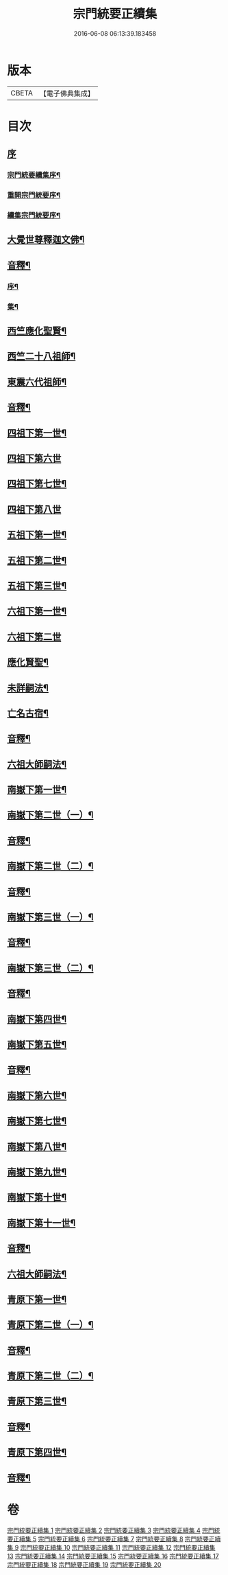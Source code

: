 #+TITLE: 宗門統要正續集 
#+DATE: 2016-06-08 06:13:39.183458

* 版本
 |     CBETA|【電子佛典集成】|

* 目次
** [[file:KR6r0099_001.txt::001-0463a0][序]]
*** [[file:KR6r0099_001.txt::001-0463a1][宗門統要續集序¶]]
*** [[file:KR6r0099_001.txt::001-0463b7][重開宗門統要序¶]]
*** [[file:KR6r0099_001.txt::001-0465b7][續集宗門統要序¶]]
** [[file:KR6r0099_001.txt::001-0468a5][大覺世尊釋迦文佛¶]]
** [[file:KR6r0099_001.txt::001-0487a7][音釋¶]]
*** [[file:KR6r0099_001.txt::001-0487a8][序¶]]
*** [[file:KR6r0099_001.txt::001-0487b4][集¶]]
** [[file:KR6r0099_001.txt::001-0489a5][西竺應化聖賢¶]]
** [[file:KR6r0099_001.txt::001-0499b2][西竺二十八祖師¶]]
** [[file:KR6r0099_001.txt::001-0509a8][東震六代祖師¶]]
** [[file:KR6r0099_001.txt::001-0518a7][音釋¶]]
** [[file:KR6r0099_002.txt::002-0519a4][四祖下第一世¶]]
** [[file:KR6r0099_002.txt::002-0519a9][四祖下第六世]]
** [[file:KR6r0099_002.txt::002-0520a10][四祖下第七世¶]]
** [[file:KR6r0099_002.txt::002-0521a10][四祖下第八世]]
** [[file:KR6r0099_002.txt::002-0522a7][五祖下第一世¶]]
** [[file:KR6r0099_002.txt::002-0523a4][五祖下第二世¶]]
** [[file:KR6r0099_002.txt::002-0524a8][五祖下第三世¶]]
** [[file:KR6r0099_002.txt::002-0525b2][六祖下第一世¶]]
** [[file:KR6r0099_002.txt::002-0538a10][六祖下第二世]]
** [[file:KR6r0099_002.txt::002-0539b4][應化賢聖¶]]
** [[file:KR6r0099_002.txt::002-0548a7][未詳嗣法¶]]
** [[file:KR6r0099_002.txt::002-0552b10][亡名古宿¶]]
** [[file:KR6r0099_002.txt::002-0560a7][音釋¶]]
** [[file:KR6r0099_003.txt::003-0561a4][六祖大師嗣法¶]]
** [[file:KR6r0099_003.txt::003-0561b5][南嶽下第一世¶]]
** [[file:KR6r0099_003.txt::003-0565a3][南嶽下第二世（一）¶]]
** [[file:KR6r0099_003.txt::003-0602a7][音釋¶]]
** [[file:KR6r0099_004.txt::004-0603a4][南嶽下第二世（二）¶]]
** [[file:KR6r0099_004.txt::004-0636a2][音釋¶]]
** [[file:KR6r0099_005.txt::005-0637a4][南嶽下第三世（一）¶]]
** [[file:KR6r0099_005.txt::005-0670b7][音釋¶]]
** [[file:KR6r0099_006.txt::006-0671a4][南嶽下第三世（二）¶]]
** [[file:KR6r0099_006.txt::006-0695a2][音釋¶]]
** [[file:KR6r0099_007.txt::007-0697a4][南嶽下第四世¶]]
** [[file:KR6r0099_009.txt::009-0761a9][南嶽下第五世¶]]
** [[file:KR6r0099_009.txt::009-0783a2][音釋¶]]
** [[file:KR6r0099_010.txt::010-0785a4][南嶽下第六世¶]]
** [[file:KR6r0099_010.txt::010-0800a7][南嶽下第七世¶]]
** [[file:KR6r0099_010.txt::010-0805a2][南嶽下第八世¶]]
** [[file:KR6r0099_010.txt::010-0805b7][南嶽下第九世¶]]
** [[file:KR6r0099_010.txt::010-0808b3][南嶽下第十世¶]]
** [[file:KR6r0099_010.txt::010-0814a8][南嶽下第十一世¶]]
** [[file:KR6r0099_010.txt::010-0816a2][音釋¶]]
** [[file:KR6r0099_011.txt::011-0817a4][六祖大師嗣法¶]]
** [[file:KR6r0099_011.txt::011-0818a10][青原下第一世¶]]
** [[file:KR6r0099_011.txt::011-0820b5][青原下第二世（一）¶]]
** [[file:KR6r0099_011.txt::011-0837a7][音釋¶]]
** [[file:KR6r0099_011.txt::011-0839a5][青原下第二世（二）¶]]
** [[file:KR6r0099_011.txt::011-0841a2][青原下第三世¶]]
** [[file:KR6r0099_011.txt::011-0859b2][音釋¶]]
** [[file:KR6r0099_012.txt::012-0861a4][青原下第四世¶]]
** [[file:KR6r0099_012.txt::012-0892b2][音釋¶]]

* 卷
[[file:KR6r0099_001.txt][宗門統要正續集 1]]
[[file:KR6r0099_002.txt][宗門統要正續集 2]]
[[file:KR6r0099_003.txt][宗門統要正續集 3]]
[[file:KR6r0099_004.txt][宗門統要正續集 4]]
[[file:KR6r0099_005.txt][宗門統要正續集 5]]
[[file:KR6r0099_006.txt][宗門統要正續集 6]]
[[file:KR6r0099_007.txt][宗門統要正續集 7]]
[[file:KR6r0099_008.txt][宗門統要正續集 8]]
[[file:KR6r0099_009.txt][宗門統要正續集 9]]
[[file:KR6r0099_010.txt][宗門統要正續集 10]]
[[file:KR6r0099_011.txt][宗門統要正續集 11]]
[[file:KR6r0099_012.txt][宗門統要正續集 12]]
[[file:KR6r0099_013.txt][宗門統要正續集 13]]
[[file:KR6r0099_014.txt][宗門統要正續集 14]]
[[file:KR6r0099_015.txt][宗門統要正續集 15]]
[[file:KR6r0099_016.txt][宗門統要正續集 16]]
[[file:KR6r0099_017.txt][宗門統要正續集 17]]
[[file:KR6r0099_018.txt][宗門統要正續集 18]]
[[file:KR6r0099_019.txt][宗門統要正續集 19]]
[[file:KR6r0099_020.txt][宗門統要正續集 20]]

